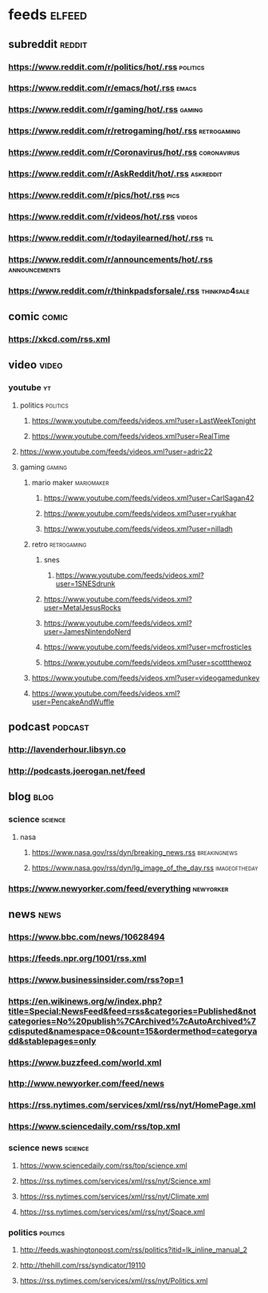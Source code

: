 * feeds :elfeed:
** subreddit :reddit:
*** https://www.reddit.com/r/politics/hot/.rss :politics:
*** https://www.reddit.com/r/emacs/hot/.rss :emacs:
*** https://www.reddit.com/r/gaming/hot/.rss :gaming:
*** https://www.reddit.com/r/retrogaming/hot/.rss :retrogaming:
*** https://www.reddit.com/r/Coronavirus/hot/.rss :coronavirus:
*** https://www.reddit.com/r/AskReddit/hot/.rss :askreddit:
*** https://www.reddit.com/r/pics/hot/.rss :pics:
*** https://www.reddit.com/r/videos/hot/.rss :videos:
*** https://www.reddit.com/r/todayilearned/hot/.rss :til:
*** https://www.reddit.com/r/announcements/hot/.rss :announcements:
*** https://www.reddit.com/r/thinkpadsforsale/.rss :thinkpad4sale:
** comic :comic:
*** https://xkcd.com/rss.xml 

** video :video:
*** youtube :yt:  
***** politics :politics:
****** https://www.youtube.com/feeds/videos.xml?user=LastWeekTonight
****** https://www.youtube.com/feeds/videos.xml?user=RealTime
***** https://www.youtube.com/feeds/videos.xml?user=adric22
***** gaming :gaming:
****** mario maker :mariomaker:
******* https://www.youtube.com/feeds/videos.xml?user=CarlSagan42
******* https://www.youtube.com/feeds/videos.xml?user=ryukhar
******* https://www.youtube.com/feeds/videos.xml?user=nilladh      
****** retro :retrogaming:
******* snes
******** https://www.youtube.com/feeds/videos.xml?user=1SNESdrunk 
******* https://www.youtube.com/feeds/videos.xml?user=MetalJesusRocks 
******* https://www.youtube.com/feeds/videos.xml?user=JamesNintendoNerd
******* https://www.youtube.com/feeds/videos.xml?user=mcfrosticles
******* https://www.youtube.com/feeds/videos.xml?user=scottthewoz
****** https://www.youtube.com/feeds/videos.xml?user=videogamedunkey
****** https://www.youtube.com/feeds/videos.xml?user=PencakeAndWuffle
** podcast :podcast: 
*** http://lavenderhour.libsyn.co
*** http://podcasts.joerogan.net/feed
** blog :blog:
*** science :science:
**** nasa 
***** https://www.nasa.gov/rss/dyn/breaking_news.rss :breakingnews:
***** https://www.nasa.gov/rss/dyn/lg_image_of_the_day.rss :imageoftheday:
*** https://www.newyorker.com/feed/everything :newyorker:
** news :news:
*** https://www.bbc.com/news/10628494 
*** https://feeds.npr.org/1001/rss.xml
*** https://www.businessinsider.com/rss?op=1
*** https://en.wikinews.org/w/index.php?title=Special:NewsFeed&feed=rss&categories=Published&notcategories=No%20publish%7CArchived%7cAutoArchived%7cdisputed&namespace=0&count=15&ordermethod=categoryadd&stablepages=only
*** https://www.buzzfeed.com/world.xml
*** http://www.newyorker.com/feed/news
*** https://rss.nytimes.com/services/xml/rss/nyt/HomePage.xml
*** https://www.sciencedaily.com/rss/top.xml
*** science news :science: 
**** https://www.sciencedaily.com/rss/top/science.xml
**** https://rss.nytimes.com/services/xml/rss/nyt/Science.xml
**** https://rss.nytimes.com/services/xml/rss/nyt/Climate.xml
**** https://rss.nytimes.com/services/xml/rss/nyt/Space.xml
*** politics :politics:
**** http://feeds.washingtonpost.com/rss/politics?itid=lk_inline_manual_2
**** http://thehill.com/rss/syndicator/19110
**** https://rss.nytimes.com/services/xml/rss/nyt/Politics.xml
